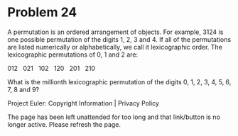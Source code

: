 *   Problem 24

   A permutation is an ordered arrangement of objects. For example, 3124 is
   one possible permutation of the digits 1, 2, 3 and 4. If all of the
   permutations are listed numerically or alphabetically, we call it
   lexicographic order. The lexicographic permutations of 0, 1 and 2 are:

   012   021   102   120   201   210

   What is the millionth lexicographic permutation of the digits 0, 1, 2, 3,
   4, 5, 6, 7, 8 and 9?

   Project Euler: Copyright Information | Privacy Policy

   The page has been left unattended for too long and that link/button is no
   longer active. Please refresh the page.
